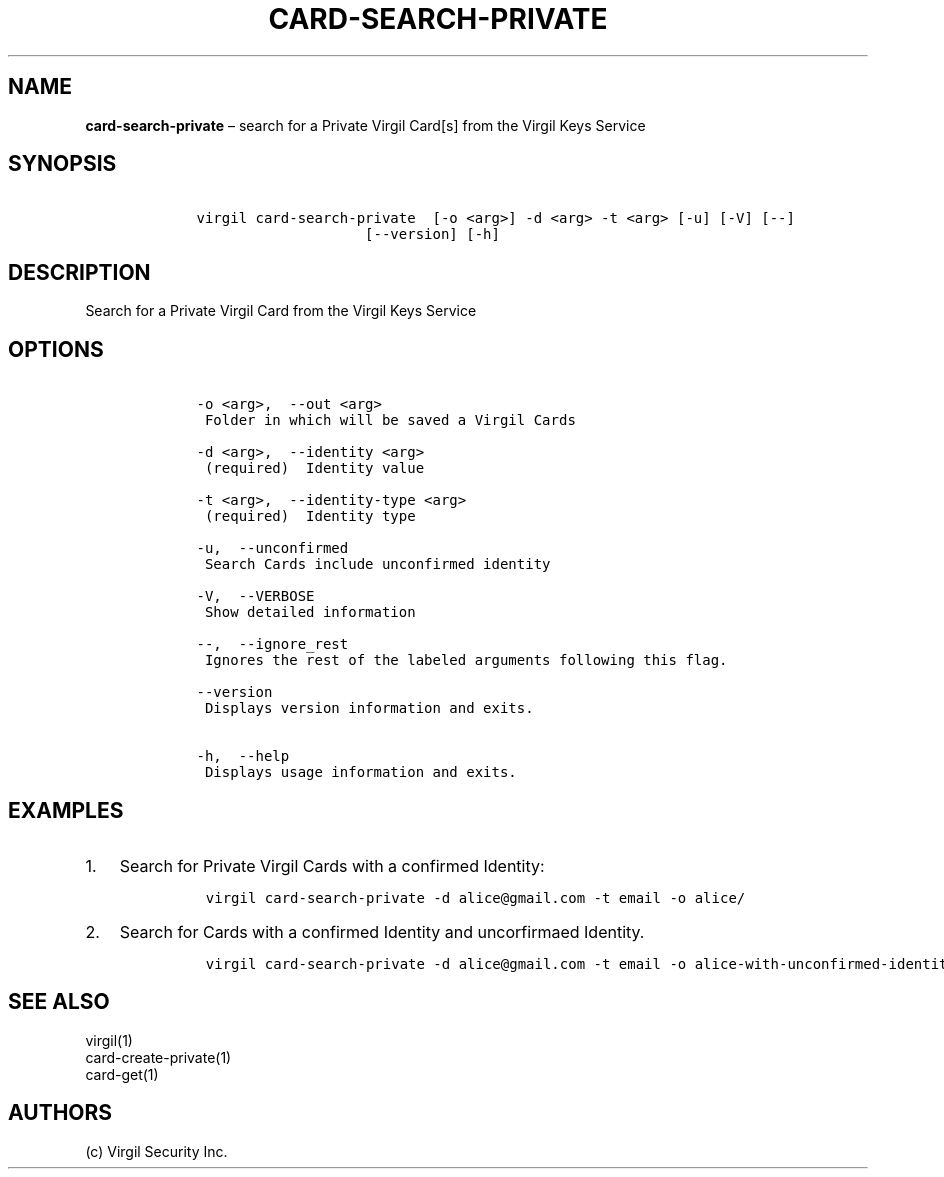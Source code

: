 .\" Automatically generated by Pandoc 1.16.0.2
.\"
.TH "CARD\-SEARCH\-PRIVATE" "1" "February 29, 2016" "Virgil Security CLI (2.0.0)" "Virgil"
.hy
.SH NAME
.PP
\f[B]card\-search\-private\f[] \[en] search for a Private Virgil Card[s]
from the Virgil Keys Service
.SH SYNOPSIS
.IP
.nf
\f[C]
\ \ \ \ virgil\ card\-search\-private\ \ [\-o\ <arg>]\ \-d\ <arg>\ \-t\ <arg>\ [\-u]\ [\-V]\ [\-\-]
\ \ \ \ \ \ \ \ \ \ \ \ \ \ \ \ \ \ \ \ \ \ \ \ [\-\-version]\ [\-h]
\f[]
.fi
.SH DESCRIPTION
.PP
Search for a Private Virgil Card from the Virgil Keys Service
.SH OPTIONS
.IP
.nf
\f[C]
\ \ \ \ \-o\ <arg>,\ \ \-\-out\ <arg>
\ \ \ \ \ Folder\ in\ which\ will\ be\ saved\ a\ Virgil\ Cards

\ \ \ \ \-d\ <arg>,\ \ \-\-identity\ <arg>
\ \ \ \ \ (required)\ \ Identity\ value

\ \ \ \ \-t\ <arg>,\ \ \-\-identity\-type\ <arg>
\ \ \ \ \ (required)\ \ Identity\ type

\ \ \ \ \-u,\ \ \-\-unconfirmed
\ \ \ \ \ Search\ Cards\ include\ unconfirmed\ identity

\ \ \ \ \-V,\ \ \-\-VERBOSE
\ \ \ \ \ Show\ detailed\ information

\ \ \ \ \-\-,\ \ \-\-ignore_rest
\ \ \ \ \ Ignores\ the\ rest\ of\ the\ labeled\ arguments\ following\ this\ flag.

\ \ \ \ \-\-version
\ \ \ \ \ Displays\ version\ information\ and\ exits.

\ \ \ \ \-h,\ \ \-\-help
\ \ \ \ \ Displays\ usage\ information\ and\ exits.
\f[]
.fi
.SH EXAMPLES
.IP "1." 3
Search for Private Virgil Cards with a confirmed Identity:
.RS 4
.IP
.nf
\f[C]
virgil\ card\-search\-private\ \-d\ alice\@gmail.com\ \-t\ email\ \-o\ alice/
\f[]
.fi
.RE
.IP "2." 3
Search for Cards with a confirmed Identity and uncorfirmaed Identity.
.RS 4
.IP
.nf
\f[C]
virgil\ card\-search\-private\ \-d\ alice\@gmail.com\ \-t\ email\ \-o\ alice\-with\-unconfirmed\-identity/\ \-u
\f[]
.fi
.RE
.SH SEE ALSO
.PP
virgil(1)
.PD 0
.P
.PD
card\-create\-private(1)
.PD 0
.P
.PD
card\-get(1)
.SH AUTHORS
(c) Virgil Security Inc.
